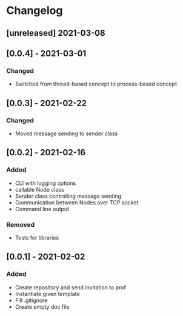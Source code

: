 * Changelog
** [unreleased] 2021-03-08

** [0.0.4] - 2021-03-01
*** Changed
 - Switched from thread-based concept to process-based concept

** [0.0.3] - 2021-02-22
*** Changed
 - Moved message sending to sender class

** [0.0.2] - 2021-02-16
*** Added
 - CLI with logging options
 - callable Node class
 - Sender class controlling message sending
 - Communication between Nodes over TCP socket
 - Command line output
*** Removed
 - Tests for libraries

** [0.0.1] - 2021-02-02
*** Added
- Create repository and send invitation to prof
- Instantiate given template
- Fill .gitignore
- Create empty doc file
